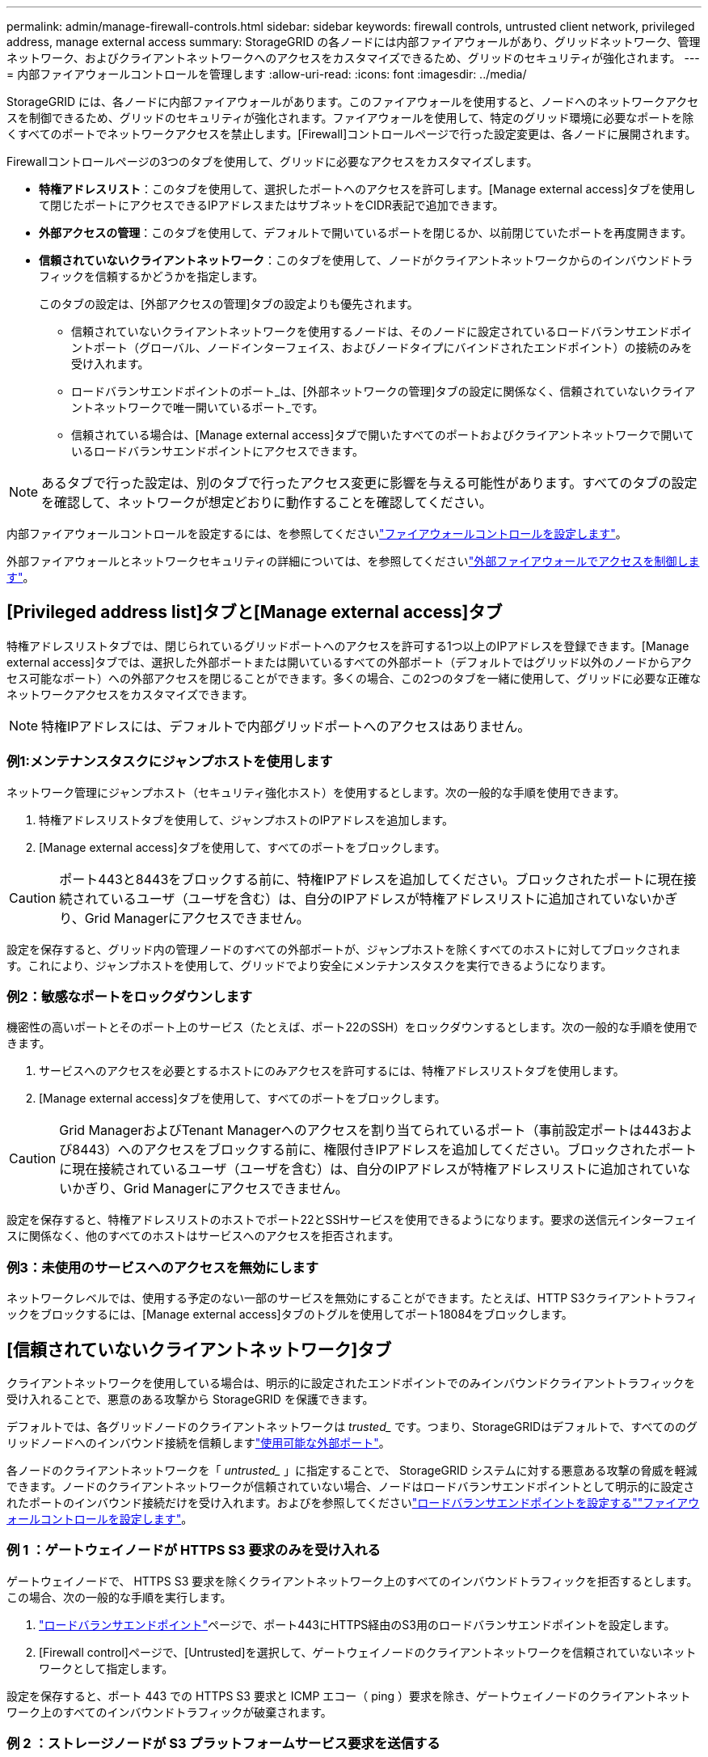 ---
permalink: admin/manage-firewall-controls.html 
sidebar: sidebar 
keywords: firewall controls, untrusted client network, privileged address, manage external access 
summary: StorageGRID の各ノードには内部ファイアウォールがあり、グリッドネットワーク、管理ネットワーク、およびクライアントネットワークへのアクセスをカスタマイズできるため、グリッドのセキュリティが強化されます。 
---
= 内部ファイアウォールコントロールを管理します
:allow-uri-read: 
:icons: font
:imagesdir: ../media/


[role="lead"]
StorageGRID には、各ノードに内部ファイアウォールがあります。このファイアウォールを使用すると、ノードへのネットワークアクセスを制御できるため、グリッドのセキュリティが強化されます。ファイアウォールを使用して、特定のグリッド環境に必要なポートを除くすべてのポートでネットワークアクセスを禁止します。[Firewall]コントロールページで行った設定変更は、各ノードに展開されます。

Firewallコントロールページの3つのタブを使用して、グリッドに必要なアクセスをカスタマイズします。

* *特権アドレスリスト*：このタブを使用して、選択したポートへのアクセスを許可します。[Manage external access]タブを使用して閉じたポートにアクセスできるIPアドレスまたはサブネットをCIDR表記で追加できます。
* *外部アクセスの管理*：このタブを使用して、デフォルトで開いているポートを閉じるか、以前閉じていたポートを再度開きます。
* *信頼されていないクライアントネットワーク*：このタブを使用して、ノードがクライアントネットワークからのインバウンドトラフィックを信頼するかどうかを指定します。
+
このタブの設定は、[外部アクセスの管理]タブの設定よりも優先されます。

+
** 信頼されていないクライアントネットワークを使用するノードは、そのノードに設定されているロードバランサエンドポイントポート（グローバル、ノードインターフェイス、およびノードタイプにバインドされたエンドポイント）の接続のみを受け入れます。
** ロードバランサエンドポイントのポート_は、[外部ネットワークの管理]タブの設定に関係なく、信頼されていないクライアントネットワークで唯一開いているポート_です。
** 信頼されている場合は、[Manage external access]タブで開いたすべてのポートおよびクライアントネットワークで開いているロードバランサエンドポイントにアクセスできます。





NOTE: あるタブで行った設定は、別のタブで行ったアクセス変更に影響を与える可能性があります。すべてのタブの設定を確認して、ネットワークが想定どおりに動作することを確認してください。

内部ファイアウォールコントロールを設定するには、を参照してくださいlink:../admin/configure-firewall-controls.html["ファイアウォールコントロールを設定します"]。

外部ファイアウォールとネットワークセキュリティの詳細については、を参照してくださいlink:../admin/controlling-access-through-firewalls.html["外部ファイアウォールでアクセスを制御します"]。



== [Privileged address list]タブと[Manage external access]タブ

特権アドレスリストタブでは、閉じられているグリッドポートへのアクセスを許可する1つ以上のIPアドレスを登録できます。[Manage external access]タブでは、選択した外部ポートまたは開いているすべての外部ポート（デフォルトではグリッド以外のノードからアクセス可能なポート）への外部アクセスを閉じることができます。多くの場合、この2つのタブを一緒に使用して、グリッドに必要な正確なネットワークアクセスをカスタマイズできます。


NOTE: 特権IPアドレスには、デフォルトで内部グリッドポートへのアクセスはありません。



=== 例1:メンテナンスタスクにジャンプホストを使用します

ネットワーク管理にジャンプホスト（セキュリティ強化ホスト）を使用するとします。次の一般的な手順を使用できます。

. 特権アドレスリストタブを使用して、ジャンプホストのIPアドレスを追加します。
. [Manage external access]タブを使用して、すべてのポートをブロックします。



CAUTION: ポート443と8443をブロックする前に、特権IPアドレスを追加してください。ブロックされたポートに現在接続されているユーザ（ユーザを含む）は、自分のIPアドレスが特権アドレスリストに追加されていないかぎり、Grid Managerにアクセスできません。

設定を保存すると、グリッド内の管理ノードのすべての外部ポートが、ジャンプホストを除くすべてのホストに対してブロックされます。これにより、ジャンプホストを使用して、グリッドでより安全にメンテナンスタスクを実行できるようになります。



=== 例2：敏感なポートをロックダウンします

機密性の高いポートとそのポート上のサービス（たとえば、ポート22のSSH）をロックダウンするとします。次の一般的な手順を使用できます。

. サービスへのアクセスを必要とするホストにのみアクセスを許可するには、特権アドレスリストタブを使用します。
. [Manage external access]タブを使用して、すべてのポートをブロックします。



CAUTION: Grid ManagerおよびTenant Managerへのアクセスを割り当てられているポート（事前設定ポートは443および8443）へのアクセスをブロックする前に、権限付きIPアドレスを追加してください。ブロックされたポートに現在接続されているユーザ（ユーザを含む）は、自分のIPアドレスが特権アドレスリストに追加されていないかぎり、Grid Managerにアクセスできません。

設定を保存すると、特権アドレスリストのホストでポート22とSSHサービスを使用できるようになります。要求の送信元インターフェイスに関係なく、他のすべてのホストはサービスへのアクセスを拒否されます。



=== 例3：未使用のサービスへのアクセスを無効にします

ネットワークレベルでは、使用する予定のない一部のサービスを無効にすることができます。たとえば、HTTP S3クライアントトラフィックをブロックするには、[Manage external access]タブのトグルを使用してポート18084をブロックします。



== [信頼されていないクライアントネットワーク]タブ

クライアントネットワークを使用している場合は、明示的に設定されたエンドポイントでのみインバウンドクライアントトラフィックを受け入れることで、悪意のある攻撃から StorageGRID を保護できます。

デフォルトでは、各グリッドノードのクライアントネットワークは _trusted__ です。つまり、StorageGRIDはデフォルトで、すべてののグリッドノードへのインバウンド接続を信頼しますlink:../network/external-communications.html["使用可能な外部ポート"]。

各ノードのクライアントネットワークを「 _untrusted__ 」に指定することで、 StorageGRID システムに対する悪意ある攻撃の脅威を軽減できます。ノードのクライアントネットワークが信頼されていない場合、ノードはロードバランサエンドポイントとして明示的に設定されたポートのインバウンド接続だけを受け入れます。およびを参照してくださいlink:../admin/configuring-load-balancer-endpoints.html["ロードバランサエンドポイントを設定する"]link:../admin/configure-firewall-controls.html["ファイアウォールコントロールを設定します"]。



=== 例 1 ：ゲートウェイノードが HTTPS S3 要求のみを受け入れる

ゲートウェイノードで、 HTTPS S3 要求を除くクライアントネットワーク上のすべてのインバウンドトラフィックを拒否するとします。この場合、次の一般的な手順を実行します。

. link:../admin/configuring-load-balancer-endpoints.html["ロードバランサエンドポイント"]ページで、ポート443にHTTPS経由のS3用のロードバランサエンドポイントを設定します。
. [Firewall control]ページで、[Untrusted]を選択して、ゲートウェイノードのクライアントネットワークを信頼されていないネットワークとして指定します。


設定を保存すると、ポート 443 での HTTPS S3 要求と ICMP エコー（ ping ）要求を除き、ゲートウェイノードのクライアントネットワーク上のすべてのインバウンドトラフィックが破棄されます。



=== 例 2 ：ストレージノードが S3 プラットフォームサービス要求を送信する

あるストレージノードからのアウトバウンドS3プラットフォームサービストラフィックは有効にするが、クライアントネットワークではそのストレージノードへのインバウンド接続は禁止するとします。この場合は、次の手順を実行します。

* [Firewall]制御ページの[Untrusted Client Networks]タブで、ストレージノード上のクライアントネットワークが信頼されていないことを指定します。


設定を保存すると、ストレージノードはクライアントネットワークで受信トラフィックを受け入れなくなりますが、設定されているプラットフォームサービスのデスティネーションへのアウトバウンド要求は引き続き許可します。



=== 例3：Grid Managerへのアクセスをサブネットに制限する

Grid Managerに特定のサブネットに対するアクセスのみを許可するとします。次の手順を実行します。

. 管理ノードのクライアントネットワークをサブネットに接続します。
. [Untrusted Client Network]タブを使用して、クライアントネットワークを信頼されていないものとして設定します。
. 管理インターフェイスのロードバランサエンドポイントを作成する場合は、「port」と入力し、ポートからアクセスする管理インターフェイスを選択します。
. 信頼されていないクライアントネットワークについては*[はい]*を選択します。
. [Manage external access]タブを使用して、すべての外部ポートをブロックします（サブネット外のホストに対して特権IPアドレスが設定されているかどうかに関係なく）。


設定を保存すると、指定したサブネットのホストだけがGrid Managerにアクセスできるようになります。他のすべてのホストはブロックされます。
